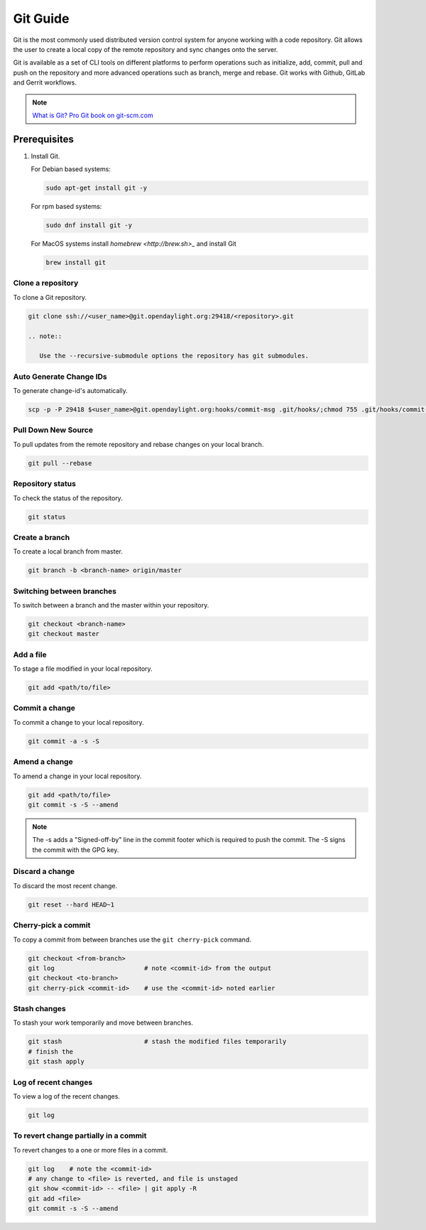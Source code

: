 .. _lfreleng-docs-git:

#########
Git Guide
#########

Git is the most commonly used distributed version control system for anyone
working with a code repository. Git allows the user to create a local copy
of the remote repository and sync changes onto the server.

Git is available as a set of CLI tools on different platforms to perform
operations such as initialize, add, commit, pull and push on
the repository and more advanced operations such as branch, merge and rebase.
Git works with Github, GitLab and Gerrit workflows.

.. note::

   `What is Git? <https://opensource.com/resources/what-is-git>`_
   `Pro Git book on git-scm.com <https://git-scm.com/book/en/v2>`_


Prerequisites
-------------

#. Install Git.

   For Debian based systems:

   .. code-block:: bash

      sudo apt-get install git -y


   For rpm based systems:

   .. code-block:: bash

      sudo dnf install git -y


   For MacOS systems install `homebrew <http://brew.sh>_` and install Git

   .. code-block:: bash

      brew install git

Clone a repository
==================

To clone a Git repository.

.. code-block:: bash

   git clone ssh://<user_name>@git.opendaylight.org:29418/<repository>.git

   .. note::

      Use the --recursive-submodule options the repository has git submodules.

Auto Generate Change IDs
========================

To generate change-id's automatically.

.. code-block:: bash

   scp -p -P 29418 $<user_name>@git.opendaylight.org:hooks/commit-msg .git/hooks/;chmod 755 .git/hooks/commit-msg;


Pull Down New Source
====================

To pull updates from the remote repository and rebase changes on your local
branch.

.. code-block:: bash

   git pull --rebase

Repository status
=================

To check the status of the repository.

.. code-block:: bash

   git status

Create a branch
===============

To create a local branch from master.

.. code-block:: bash

   git branch -b <branch-name> origin/master

Switching between branches
==========================

To switch between a branch and the master within your repository.

.. code-block:: bash

   git checkout <branch-name>
   git checkout master

Add a file
==========

To stage a file modified in your local repository.

.. code-block:: bash

   git add <path/to/file>

Commit a change
===============

To commit a change to your local repository.

.. code-block:: bash

   git commit -a -s -S

Amend a change
==============

To amend a change in your local repository.

.. code-block:: bash

   git add <path/to/file>
   git commit -s -S --amend

.. note::

   The -s adds a "Signed-off-by" line in the commit footer which is required to push the commit.
   The -S signs the commit with the GPG key.

Discard a change
================

To discard the most recent change.

.. code-block:: bash

   git reset --hard HEAD~1

Cherry-pick a commit
====================

To copy a commit from between branches use the ``git cherry-pick`` command.

.. code-block:: bash

   git checkout <from-branch>
   git log                        # note <commit-id> from the output
   git checkout <to-branch>
   git cherry-pick <commit-id>    # use the <commit-id> noted earlier

Stash changes
=============

To stash your work temporarily and move between branches.

.. code-block:: bash

   git stash                      # stash the modified files temporarily
   # finish the
   git stash apply

Log of recent changes
=====================

To view a log of the recent changes.

.. code-block:: bash

   git log

To revert change partially in a commit
======================================

To revert changes to a one or more files in a commit.

.. code-block:: bash

   git log    # note the <commit-id>
   # any change to <file> is reverted, and file is unstaged
   git show <commit-id> -- <file> | git apply -R
   git add <file>
   git commit -s -S --amend
